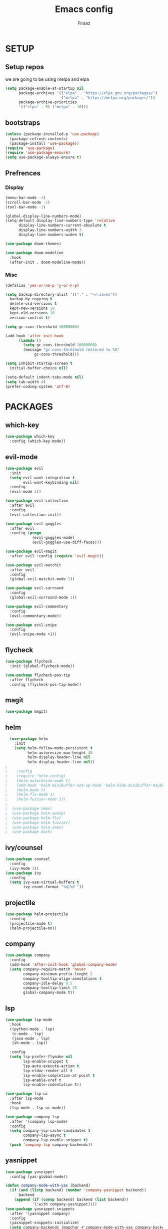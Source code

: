 #+TITLE: Emacs config
#+AUTHOR: Firaaz

#+OPTION: num:nil
#+PROPERTY: header-args :results silent

* SETUP
** Setup repos
  we are going to be using melpa and elpa
#+BEGIN_SRC emacs-lisp
(setq package-enable-at-startup nil
      package-archives '(("elpa" . "https://elpa.gnu.org/packages/")
                         ("melpa" . "https://melpa.org/packages/"))
      package-archive-priorities
      '(("elpa" . 5) ("melpa" . 10)))
#+END_SRC

** bootstraps
#+NAME: use-package
#+BEGIN_SRC emacs-lisp
(unless (package-installed-p 'use-package)
  (package-refresh-contents)
  (package-install 'use-package))
(require 'use-package)
(require 'use-package-ensure)
(setq use-package-always-ensure t)
 #+END_SRC

** Prefrences
*** Display
#+NAME: bar-disable
#+BEGIN_SRC emacs-lisp
  (menu-bar-mode -1)
  (scroll-bar-mode -1)
  (tool-bar-mode -1)
#+END_SRC

#+BEGIN_SRC emacs-lisp
  (global-display-line-numbers-mode)
  (setq-default display-line-numbers-type 'relative
		display-line-numbers-current-absolute t
		display-line-numbers-width 3
		display-line-numbers-widen t)
#+END_SRC
#+NAME: theme
#+BEGIN_SRC emacs-lisp 
  (use-package doom-themes)

  (use-package doom-modeline
    :hook
    (after-init . doom-modeline-mode))
#+END_SRC

*** Misc
#+NAME: y-or-no-p
#+BEGIN_SRC emacs-lisp
  (defalias 'yes-or-no-p 'y-or-n-p)
#+END_SRC

#+NAME: saves-location
#+BEGIN_SRC emacs-lisp
  (setq backup-directory-alist '(("." . "~/.saves"))
	backup-by-copying t
	delete-old-versions t
	kept-new-versions 10
	kept-old-versions 10
	version-control t)
#+END_SRC
#+NAME: gc
#+BEGIN_SRC emacs-lisp
  (setq gc-cons-threshold 10000000)

  (add-hook 'after-init-hook
	    (lambda ()
	      (setq gc-cons-threshold 10000000)
	      (message "gc-cons-threshold restored to %S"
		       gc-cons-threshold)))
#+END_SRC
#+NAME: startup
#+BEGIN_SRC emacs-lisp
  (setq inhibit-startup-screen t
	initial-buffer-choice nil)
#+END_SRC
#+BEGIN_SRC emacs-lisp
  (setq-default indent-tabs-mode nil)
  (setq tab-width 4)
  (prefer-coding-system 'utf-8)
#+END_SRC
* PACKAGES
** which-key
   #+NAME: which-key
   #+BEGIN_SRC emacs-lisp
     (use-package which-key
       :config (which-key-mode))
   #+END_SRC
** evil-mode
#+NAME: evil-mode
#+BEGIN_SRC emacs-lisp
  (use-package evil
    :init
    (setq evil-want-integration t
          evil-want-keybinding nil)
    :config
    (evil-mode 1))

  (use-package evil-collection
    :after evil
    :config
    (evil-collection-init))

  (use-package evil-goggles
    :after evil
    :config (progn
              (evil-goggles-mode)
              (evil-goggles-use-diff-faces)))

  (use-package evil-magit
    :after evil :config (require 'evil-magit))

  (use-package evil-matchit
    :after evil
    :config
    (global-evil-matchit-mode 1))

  (use-package evil-surround
    :config
    (global-evil-surround-mode 1))

  (use-package evil-commentary
    :config
    (evil-commentary-mode))

  (use-package evil-snipe
    :config
    (evil-snipe-mode +1))
#+END_SRC
** flycheck
#+begin_src emacs-lisp
  (use-package flycheck
    :init (global-flycheck-mode))

  (use-package flycheck-pos-tip
    :after flycheck
    :config (flycheck-pos-tip-mode))
#+end_src

** magit
#+NAME: magit
#+BEGIN_SRC emacs-lisp
  (use-package magit)
 #+END_SRC
** helm

#+NAME: helm
#+BEGIN_SRC emacs-lisp
  (use-package helm
    :init
    (setq helm-follow-mode-persistent t
          helm-autoresize-max-height 40
          helm-display-header-line nil
          helm-display-header-line nil))
;
;    :config
;    (require 'helm-config)
;    (helm-autoresize-mode t)
;    (add-hook 'helm-minibuffer-set-up-hook 'helm-hide-minibuffer-maybe)
;    (helm-mode t)
;    (helm-flx-mode 1)
;    (helm-fuzzier-mode 1))
;
;  (use-package smex)
;  (use-package helm-swoop)
;  (use-package helm-flx)
;  (use-package helm-fuzzier)
;  (use-package helm-smex)
;  (use-package dash)
#+END_SRC

** ivy/counsel
#+BEGIN_SRC emacs-lisp
  (use-package counsel
    :config
    (ivy-mode 1))
  (use-package ivy
    :config
    (setq ivy-use-virtual-buffers t
          ivy-count-format "%d/%d "))
#+END_SRC
** projectile
   #+NAME: projectile
   #+BEGIN_SRC emacs-lisp
     (use-package helm-projectile
       :config
       (projectile-mode t)
       (helm-projectile-on))
     #+END_SRC
** company
#+NAME:Company-mode
#+BEGIN_SRC emacs-lisp
  (use-package company
    :config
    (add-hook 'after-init-hook 'global-company-mode)
    (setq company-require-match 'never
          company-minimum-prefix-lenght 2
          company-tooltip-align-annotations t
          company-idle-delay 0.5
          company-tooltip-limit 20
          global-company-mode t))
#+END_SRC
** lsp
#+NAME: lsp-mode
#+BEGIN_SRC emacs-lisp
  (use-package lsp-mode
    :hook
    ((python-mode . lsp)
     (c-mode . lsp)
     (java-mode . lsp)
     (sh-mode . lsp))

    :config
    (setq lsp-prefer-flymake nil
          lsp-enable-snippet t
          lsp-auto-execute-action t
          lsp-eldoc-render-all t
          lsp-enable-completion-at-point t
          lsp-enable-xref t
          lsp-enable-indentation t))

  (use-package lsp-ui
    :after lsp-mode
    :hook
    (lsp-mode . lsp-ui-mode))

  (use-package company-lsp
    :after '(company lsp-mode)
    :config
    (setq company-lsp-cache-candidates t
          company-lsp-async t
          company-lsp-enable-snippet t)
    (push 'company-lsp company-backends))

#+END_SRC
** yasnippet
#+NAME: yasnippet
#+BEGIN_SRC emacs-lisp
  (use-package yasnippet
    :config (yas-global-mode))

  (defun company-mode-with-yas (backend)
    (if (and (listp backend) (member 'company-yasnippet backend))
        backend
      (append (if (consp backend) backend (list backend))
              '(:with company-yasnippet))))
  (use-package yasnippet-snippets
    :after '(yasnippet company)
    :config
    (yasnippet-snippets-initialize)
    (setq company-backends (mapchar #'company-mode-with-yas company-backends)))
  
#+END_SRC
** spotify
#+BEGIN_SRC emacs-lisp
  (use-package helm-spotify-plus)
#+END_SRC
** treemacs
#+BEGIN_SRC emacs-lisp
  (use-package treemacs)

  (use-package treemacs-evil
    :after '(treemacs evil))
  (use-package treemacs-projectile
    :after '(treemacs projectile))
  (use-package treemacs-magit
    :after '(treemacs magit))
    
  (use-package all-the-icons)
#+END_SRC
** visual stuff
#+BEGIN_SRC emacs-lisp
  (use-package beacon
    :config (beacon-mode 1))

  (use-package rainbow-delimiters
    :init
    (progn
      (add-hook 'prog-mode-hook (lambda() (rainbow-delimiters-mode t)))
      (add-hook 'org-mode-hook (lambda() (rainbow-delimiters-mode t)))))

  (use-package smartparens
    :init
    (progn
      (add-hook 'prog-mode-hook (lambda() (smartparens-mode t)))
      (add-hook 'lisp-mode-hook (lambda() (smartparens-strict-mode t))))
    :config
    (require 'smartparens-config))
#+END_SRC
** aggresive indent
#+BEGIN_SRC emacs-lisp
  (use-package aggressive-indent
    :init
    (add-hook 'prog-mode (lambda() (aggressive-indent-mode))))
#+END_SRC
** language specifics
*** python
#+BEGIN_SRC emacs-lisp
  (use-package lsp-python-ms)
#+END_SRC
*** java
#+begin_src emacs-lisp 
  (use-package lsp-java)
#+end_src
*** javascript
#+begin_src emacs-lisp
  (use-package js2-mode
    :config
    (add-to-list 'auto-mode-alist '("\\.js\\'" . js2-mode)))
#+end_src
*** web-mode
#+begin_src emacs-lisp
  (use-package web-mode
    :config
    (add-to-list 'auto-mode-alist '("\\.html\\'" . web-mode))
    (add-to-list 'auto-mode-alist '("\\.css\\'" . web-mode)))
#+end_src
*** rust
#+begin_src emacs-lisp
  (use-package rustic)
#+end_src
* KEYBINDINGS
#+NAME: keybindings
#+BEGIN_SRC emacs-lisp
  (use-package general)

  (general-create-definer my-leader-def
    :prefix "SPC")

  (general-create-definer my-local-leader-def
    :prefix "SPC m")

  (general-define-key
      "C-x C-f" 'ido-find-file
      "C-x g" 'magit-status
      "M-p" 'projectile-command-map
      "C-," 'evil-commentary-line)


  (general-define-key
   :states '(motion normal)
   "s" 'evil-snipe-s
   "S" 'evil-snipe-S)

  (my-leader-def
    :keymaps 'normal
    "o s" 'helm-spotify-plus
    "o m" 'counsel-rhythmbox
    "g" 'magit-status
    "f" 'counsel-find-file)
#+END_SRC
